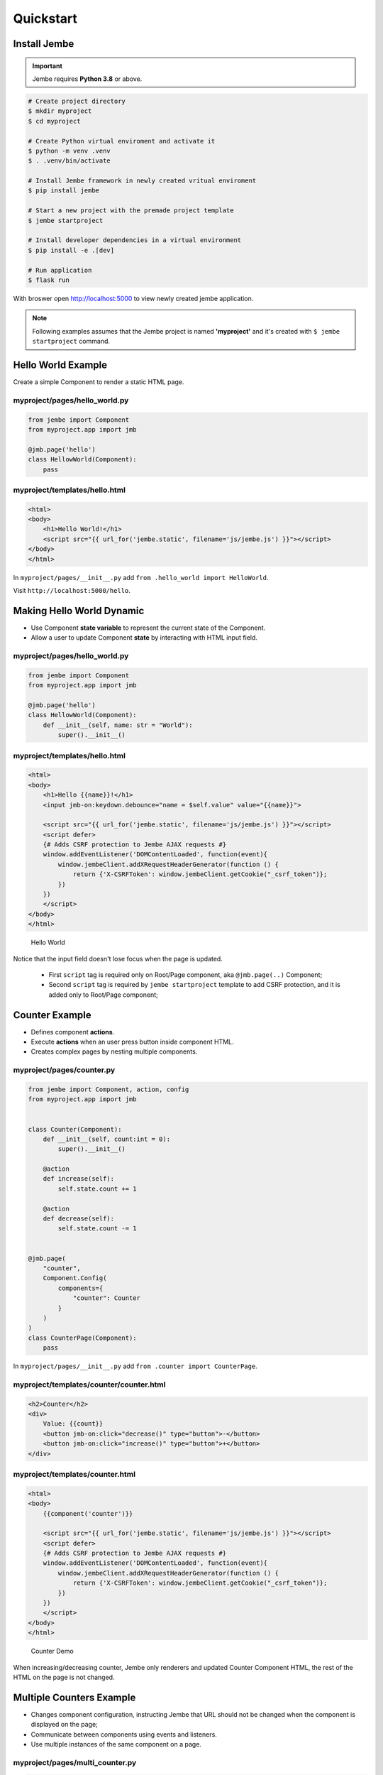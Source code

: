 Quickstart
----------

Install Jembe
~~~~~~~~~~~~~

.. important::
    Jembe requires **Python 3.8** or above.


.. code:: bash

    # Create project directory
    $ mkdir myproject
    $ cd myproject

    # Create Python virtual enviroment and activate it
    $ python -m venv .venv
    $ . .venv/bin/activate 

    # Install Jembe framework in newly created vritual enviroment
    $ pip install jembe

    # Start a new project with the premade project template
    $ jembe startproject

    # Install developer dependencies in a virtual environment
    $ pip install -e .[dev]

    # Run application
    $ flask run

With broswer open http://localhost:5000 to view newly created jembe
application.

.. note::
    Following examples assumes that the Jembe project is named
    **'myproject'** and it's created with ``$ jembe startproject``
    command.

Hello World Example
~~~~~~~~~~~~~~~~~~~

Create a simple Component to render a static HTML page.

myproject/pages/hello\_world.py
'''''''''''''''''''''''''''''''

.. code:: python

    from jembe import Component
    from myproject.app import jmb

    @jmb.page('hello')
    class HellowWorld(Component):
        pass

myproject/templates/hello.html
''''''''''''''''''''''''''''''

.. code:: jinja

    <html>
    <body>
        <h1>Hello World!</h1>
        <script src="{{ url_for('jembe.static', filename='js/jembe.js') }}"></script>
    </body>
    </html>

In ``myproject/pages/__init__.py`` add
``from .hello_world import HelloWorld``.

Visit ``http://localhost:5000/hello``.

Making Hello World Dynamic
~~~~~~~~~~~~~~~~~~~~~~~~~~

-  Use Component **state variable** to represent the current state of
   the Component.
-  Allow a user to update Component **state** by interacting with HTML
   input field.

myproject/pages/hello\_world.py
'''''''''''''''''''''''''''''''

.. code:: python

    from jembe import Component
    from myproject.app import jmb

    @jmb.page('hello')
    class HellowWorld(Component):
        def __init__(self, name: str = "World"):
            super().__init__()

myproject/templates/hello.html
''''''''''''''''''''''''''''''

.. code:: jinja

    <html>
    <body>
        <h1>Hello {{name}}!</h1>
        <input jmb-on:keydown.debounce="name = $self.value" value="{{name}}">

        <script src="{{ url_for('jembe.static', filename='js/jembe.js') }}"></script>
        <script defer>
        {# Adds CSRF protection to Jembe AJAX requests #}
        window.addEventListener('DOMContentLoaded', function(event){
            window.jembeClient.addXRequestHeaderGenerator(function () {
                return {'X-CSRFToken': window.jembeClient.getCookie("_csrf_token")};
            })
        })
        </script>
    </body>
    </html>

.. figure:: /doc/hello_world.gif
   :alt: Hello World

   Hello World
Notice that the input field doesn't lose focus when the page is updated.

    -  First ``script`` tag is required only on Root/Page component, aka
       ``@jmb.page(..)`` Component;
    -  Second ``script`` tag is required by ``jembe startproject``
       template to add CSRF protection, and it is added only to
       Root/Page component;

Counter Example
~~~~~~~~~~~~~~~

-  Defines component **actions**.
-  Execute **actions** when an user press button inside component HTML.
-  Creates complex pages by nesting multiple components.

myproject/pages/counter.py
''''''''''''''''''''''''''

.. code:: python

    from jembe import Component, action, config
    from myproject.app import jmb


    class Counter(Component):
        def __init__(self, count:int = 0):
            super().__init__()

        @action
        def increase(self):
            self.state.count += 1

        @action
        def decrease(self):
            self.state.count -= 1


    @jmb.page(
        "counter",
        Component.Config(
            components={
                "counter": Counter
            }
        )
    )
    class CounterPage(Component):
        pass

In ``myproject/pages/__init__.py`` add
``from .counter import CounterPage``.

myproject/templates/counter/counter.html
''''''''''''''''''''''''''''''''''''''''

.. code:: jinja

    <h2>Counter</h2>
    <div>
        Value: {{count}}
        <button jmb-on:click="decrease()" type="button">-</button>
        <button jmb-on:click="increase()" type="button">+</button>
    </div>

myproject/templates/counter.html
''''''''''''''''''''''''''''''''

.. code:: jinja

    <html>
    <body>
        {{component('counter')}}

        <script src="{{ url_for('jembe.static', filename='js/jembe.js') }}"></script>
        <script defer>
        {# Adds CSRF protection to Jembe AJAX requests #}
        window.addEventListener('DOMContentLoaded', function(event){
            window.jembeClient.addXRequestHeaderGenerator(function () {
                return {'X-CSRFToken': window.jembeClient.getCookie("_csrf_token")};
            })
        })
        </script>
    </body>
    </html>

.. figure:: /doc/counter.gif
   :alt: Counter Demo

   Counter Demo
When increasing/decreasing counter, Jembe only renderers and updated
Counter Component HTML, the rest of the HTML on the page is not changed.

Multiple Counters Example
~~~~~~~~~~~~~~~~~~~~~~~~~

-  Changes component configuration, instructing Jembe that URL should
   not be changed when the component is displayed on the page;
-  Communicate between components using events and listeners.
-  Use multiple instances of the same component on a page.

myproject/pages/multi\_counter.py
'''''''''''''''''''''''''''''''''

.. code:: python

    from jembe import Component, Event, action, config, listener
    from myproject.app import jmb

    @config(Component.Config(changes_url=False))
    class Counter(Component):
        def __init__(self, count:int = 0):
            super().__init__()

        @action
        def increase(self):
            self.state.count += 1
            self.emit("updateSum", value=1)

        @action
        def decrease(self):
            self.state.count -= 1
            self.emit("updateSum", value=-1)


    @config(Component.Config(changes_url=False))
    class CounterSum(Component):
        def __init__(self, sum:int = 0):
            super().__init__()

        @listener(event="updateSum")
        def on_update_sum(self, event:"Event"):
            self.state.sum += event.params["value"]


    @jmb.page(
        'multicount',
        Component.Config(
            components={
                "counter": Counter,
                "sum": CounterSum,
            }
        )
    )
    class MultiCountPage(Component):
        pass

In ``myproject/pages/__init__.py`` add
``from .multi_counter import MultiCountPage``.

myproject/templates/multicount/counter.html
'''''''''''''''''''''''''''''''''''''''''''

.. code:: jinja

    <div>
        Counter {{key}}: {{count}}
        <button jmb-on:click="decrease()" type="button">-</button>
        <button jmb-on:click="increase()" type="button">+</button>
    </div>

myproject/templates/multicount/sum.html
'''''''''''''''''''''''''''''''''''''''

.. code:: jinja

    <div>
        <strong>Total: {{sum}}</strong>
    </div>

myproject/templates/multicount.html
'''''''''''''''''''''''''''''''''''

.. code:: jinja

    <html>
    <body>
        {{component('counter').key('a')}}
        {{component('counter').key('b')}}
        {{component('counter').key('c')}}
        {{component('sum')}}

        <script src="{{ url_for('jembe.static', filename='js/jembe.js') }}"></script>
        <script defer>
        {# Adds CSRF protection to Jembe AJAX requests #}
        window.addEventListener('DOMContentLoaded', function(event){
            window.jembeClient.addXRequestHeaderGenerator(function () {
                return {'X-CSRFToken': window.jembeClient.getCookie("_csrf_token")};
            })
        })
        </script>
    </body>
    </html>

.. figure:: /doc/multicounter.gif
   :alt: Multi Counter Demo

   Multi Counter Demo
When the user changes the value of one Counter Component, only that
Counter and CounterSum Component HTML are redisplayed and updated.
